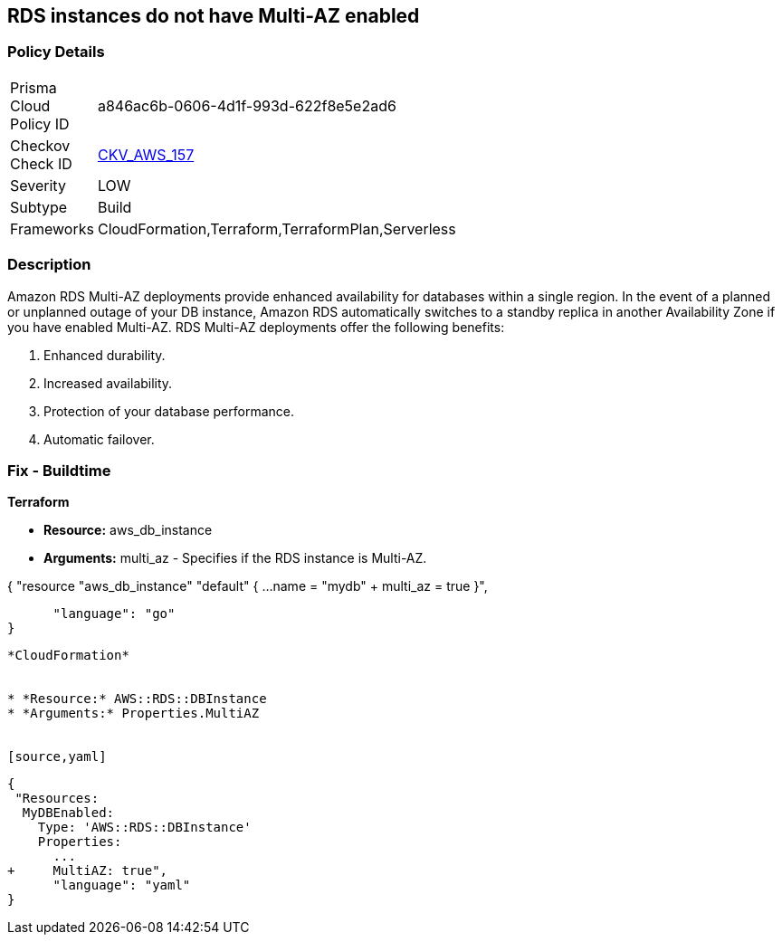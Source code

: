 == RDS instances do not have Multi-AZ enabled


=== Policy Details 

[width=45%]
[cols="1,1"]
|=== 
|Prisma Cloud Policy ID 
| a846ac6b-0606-4d1f-993d-622f8e5e2ad6

|Checkov Check ID 
| https://github.com/bridgecrewio/checkov/tree/master/checkov/terraform/checks/resource/aws/RDSMultiAZEnabled.py[CKV_AWS_157]

|Severity
|LOW

|Subtype
|Build

|Frameworks
|CloudFormation,Terraform,TerraformPlan,Serverless

|=== 



=== Description 


Amazon RDS Multi-AZ deployments provide enhanced availability for databases within a single region.
In the event of a planned or unplanned outage of your DB instance, Amazon RDS automatically switches to a standby replica in another Availability Zone if you have enabled Multi-AZ.
RDS Multi-AZ deployments offer the following benefits:

. Enhanced durability.

. Increased availability.

. Protection of your database performance.

. Automatic failover.

////
=== Fix - Runtime


* AWS Console* 



. Log in to the AWS Management Console at https://console.aws.amazon.com/.

. Open the * https://console.aws.amazon.com/rds/ [Amazon RDS console]*.

. To create a new Multi-AZ deployment using the AWS Management Console, simply click the "Yes" option for "Multi-AZ Deployment" when launching a DB Instance.

. To convert an existing Single-AZ DB Instance to a Multi-AZ deployment, use the "Modify" option corresponding to your DB Instance in the AWS Management Console.


* CLI Command* 


If you use the `create-db-instance` AWS CLI command to create a Multi-AZ DB instance, set the `--multi-az` parameter to `true`.
If you use the CreateDBInstance API operation, set the `MultiAZ` parameter to `true`.
You can't set the `AvailabilityZone` parameter if the DB instance is a Multi-AZ deployment.


[source,shell]
----
{
 "aws rds create-db-instance \\
    --db-instance-identifier test-mysql-instance \\
    --db-instance-class db.t3.micro \\
    --engine mysql \\
    --master-username admin \\
    --master-user-password secret99 \\
    --allocated-storage 20 \\
    --multi-az true",
}
----
----
////

=== Fix - Buildtime


*Terraform* 


* *Resource:* aws_db_instance
* *Arguments:* multi_az - Specifies if the RDS instance is Multi-AZ.


[source,go]
----
----
{
 "resource "aws_db_instance" "default" {
  ...
  name                 = "mydb"
+ multi_az             = true 
}",

      "language": "go"
}
----


*CloudFormation* 


* *Resource:* AWS::RDS::DBInstance
* *Arguments:* Properties.MultiAZ


[source,yaml]
----
----
{
 "Resources:
  MyDBEnabled:
    Type: 'AWS::RDS::DBInstance'
    Properties:
      ...
+     MultiAZ: true",
      "language": "yaml"
}
----
